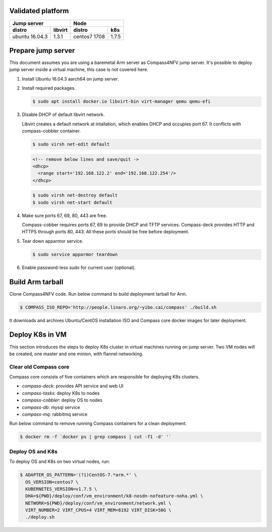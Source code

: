 .. This work is licensed under a Creative Commons Attribution 4.0 International Licence.
.. http://creativecommons.org/licenses/by/4.0
.. (c) by Yibo Cai (Arm)

Validated platform
==================

================  =========  ================  ========
        Jump server                     Node
---------------------------  --------------------------
distro            libvirt    distro            k8s
================  =========  ================  ========
ubuntu 16.04.3    1.3.1      centos7 1708      1.7.5
================  =========  ================  ========

Prepare jump server
===================
This document assumes you are using a baremetal Arm server as Compass4NFV jump server. It's possible to deploy jump server inside a virtual machine, this case is not covered here.

#. Install Ubuntu 16.04.3 aarch64 on jump server.

#. Install required packages.

   .. code-block:: bash

      $ sudo apt install docker.io libvirt-bin virt-manager qemu qemu-efi

#. Disable DHCP of default libvirt network.

   Libvirt creates a default network at intallation, which enables DHCP and occupies port 67. It conflicts with compass-cobbler container.

   .. code-block:: bash

      $ sudo virsh net-edit default

   .. code-block:: xml

      <!-- remove below lines and save/quit ->
      <dhcp>
        <range start='192.168.122.2' end='192.168.122.254'/>
      </dhcp>

   .. code-block:: bash

      $ sudo virsh net-destroy default
      $ sudo virsh net-start default

#. Make sure ports 67, 69, 80, 443 are free.

   Compass-cobber requires ports 67, 69 to provide DHCP and TFTP services. Compass-deck provides HTTP and HTTPS through ports 80, 443. All these ports should be free before deployment.

#. Tear down apparmor service.

   .. code-block:: bash

      $ sudo service apparmor teardown

#. Enable password-less sudo for current user (optional).


Build Arm tarball
=================

Clone Compass4NFV code. Run below command to build deployment tarball for Arm.

.. code-block:: bash

   $ COMPASS_ISO_REPO='http://people.linaro.org/~yibo.cai/compass' ./build.sh

It downloads and archives Ubuntu/CentOS installation ISO and Compass core docker images for later deployment.


Deploy K8s in VM
================
This section introduces the steps to deploy K8s cluster in virtual machines running on jump server. Two VM nodes will be created, one master and one minion, with flannel networking.

Clear old Compass core
----------------------

Compass core consists of five containers which are responsible for deploying K8s clusters.

- *compass-deck*: provides API service and web UI
- *compass-tasks*: deploy K8s to nodes
- *compass-cobbler*: deploy OS to nodes
- *compass-db*: mysql service
- *compass-mq*: rabbitmq service

Run below command to remove running Compass containers for a clean deployment.

.. code-block:: bash

   $ docker rm -f `docker ps | grep compass | cut -f1 -d' '`

Deploy OS and K8s
-----------------
To deploy OS and K8s on two virtual nodes, run:

.. code-block:: bash

   $ ADAPTER_OS_PATTERN='(?i)CentOS-7.*arm.*' \
     OS_VERSION=centos7 \
     KUBERNETES_VERSION=v1.7.5 \
     DHA=${PWD}/deploy/conf/vm_environment/k8-nosdn-nofeature-noha.yml \
     NETWORK=${PWD}/deploy/conf/vm_environment/network.yml \
     VIRT_NUMBER=2 VIRT_CPUS=4 VIRT_MEM=8192 VIRT_DISK=50G \
     ./deploy.sh
